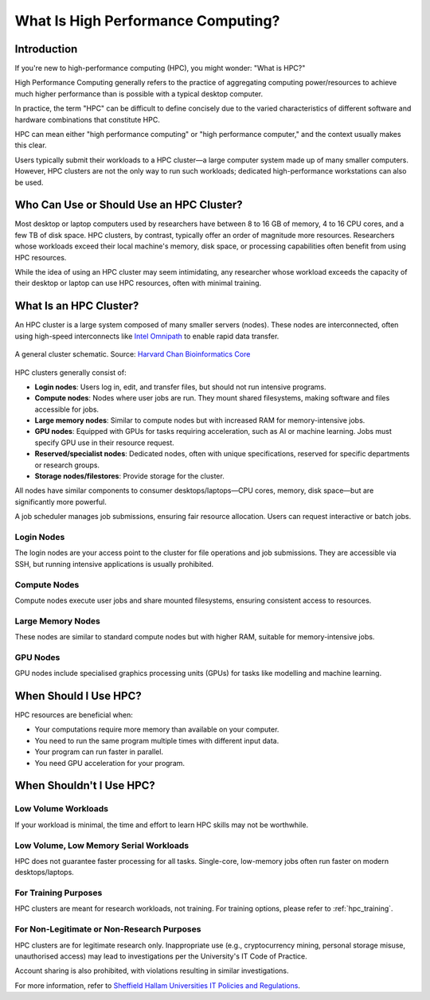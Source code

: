 .. _what_is_hpc:

What Is High Performance Computing?
===================================

Introduction
------------

If you're new to high-performance computing (HPC), you might wonder: "What is HPC?"

High Performance Computing generally refers to the practice of aggregating computing power/resources to achieve much higher performance than is possible with a typical desktop computer.

In practice, the term "HPC" can be difficult to define concisely due to the varied characteristics of different software and hardware combinations that constitute HPC.

HPC can mean either "high performance computing" or "high performance computer," and the context usually makes this clear.

Users typically submit their workloads to a HPC cluster—a large computer system made up of many smaller computers. However, HPC clusters are not the only way to run such workloads; dedicated high-performance workstations can also be used.


Who Can Use or Should Use an HPC Cluster?
-----------------------------------------

Most desktop or laptop computers used by researchers have between 8 to 16 GB of memory, 4 to 16 CPU cores, and a few TB of disk space. HPC clusters, by contrast, typically offer an order of magnitude more resources. Researchers whose workloads exceed their local machine's memory, disk space, or processing capabilities often benefit from using HPC resources.

While the idea of using an HPC cluster may seem intimidating, any researcher whose workload exceeds the capacity of their desktop or laptop can use HPC resources, often with minimal training.


What Is an HPC Cluster?
-----------------------

An HPC cluster is a large system composed of many smaller servers (nodes). These nodes are interconnected, often using high-speed interconnects like `Intel Omnipath <https://www.intel.co.uk/content/www/uk/en/high-performance-computing-fabrics/omni-path-driving-exascale-computing.html>`_ to enable rapid data transfer.

.. figure:: ../images/hpc_cluster.png
   :width: 75%
   :align: center
   :alt: Diagram of an HPC cluster showing a user accessing the system through a login node, which connects to multiple compute nodes. The compute nodes are linked to a file server and shared disks, illustrating the networked structure of the cluster for data storage and processing.

   A general cluster schematic. Source: `Harvard Chan Bioinformatics Core <https://hbctraining.github.io/Intro-to-shell-flipped/lessons/08_HPC_intro_and_terms.html>`_

HPC clusters generally consist of:

* **Login nodes**: Users log in, edit, and transfer files, but should not run intensive programs.
* **Compute nodes**: Nodes where user jobs are run. They mount shared filesystems, making software and files accessible for jobs.
* **Large memory nodes**: Similar to compute nodes but with increased RAM for memory-intensive jobs.
* **GPU nodes**: Equipped with GPUs for tasks requiring acceleration, such as AI or machine learning. Jobs must specify GPU use in their resource request.
* **Reserved/specialist nodes**: Dedicated nodes, often with unique specifications, reserved for specific departments or research groups.
* **Storage nodes/filestores**: Provide storage for the cluster.

All nodes have similar components to consumer desktops/laptops—CPU cores, memory, disk space—but are significantly more powerful.

A job scheduler manages job submissions, ensuring fair resource allocation. Users can request interactive or batch jobs.

Login Nodes
^^^^^^^^^^^

The login nodes are your access point to the cluster for file operations and job submissions. They are accessible via SSH, but running intensive applications is usually prohibited.

Compute Nodes
^^^^^^^^^^^^^

Compute nodes execute user jobs and share mounted filesystems, ensuring consistent access to resources.

Large Memory Nodes
^^^^^^^^^^^^^^^^^^

These nodes are similar to standard compute nodes but with higher RAM, suitable for memory-intensive jobs.

GPU Nodes
^^^^^^^^^

GPU nodes include specialised graphics processing units (GPUs) for tasks like modelling and machine learning.


When Should I Use HPC?
----------------------

HPC resources are beneficial when:

* Your computations require more memory than available on your computer.
* You need to run the same program multiple times with different input data.
* Your program can run faster in parallel.
* You need GPU acceleration for your program.


When Shouldn't I Use HPC?
-------------------------

Low Volume Workloads
^^^^^^^^^^^^^^^^^^^^

If your workload is minimal, the time and effort to learn HPC skills may not be worthwhile.

Low Volume, Low Memory Serial Workloads
^^^^^^^^^^^^^^^^^^^^^^^^^^^^^^^^^^^^^^^

HPC does not guarantee faster processing for all tasks. Single-core, low-memory jobs often run faster on modern desktops/laptops.

For Training Purposes
^^^^^^^^^^^^^^^^^^^^^

HPC clusters are meant for research workloads, not training. For training options, please refer to :ref:`hpc_training`.

For Non-Legitimate or Non-Research Purposes
^^^^^^^^^^^^^^^^^^^^^^^^^^^^^^^^^^^^^^^^^^^

HPC clusters are for legitimate research only. Inappropriate use (e.g., cryptocurrency mining, personal storage misuse, unauthorised access) may lead to investigations per the University's IT Code of Practice. 

Account sharing is also prohibited, with violations resulting in similar investigations.

For more information, refer to `Sheffield Hallam Universities IT Policies and Regulations <https://sheffieldhallam.sharepoint.com/sites/3009/policies/SitePages/Main-IT-Policies.aspx>`_.

